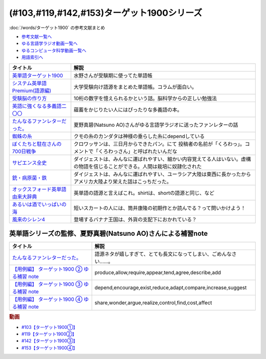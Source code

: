 .. _ターゲット1900シリーズ参考文献:

(#103,#119,#142,#153)ターゲット1900シリーズ
======================================================================================================

:doc:`/words/ターゲット1900` の参考文献まとめ

* `参考文献一覧へ </reference/>`_ 
* `ゆる言語学ラジオ動画一覧へ </videos/yurugengo_radio_list.html>`_ 
* `ゆるコンピュータ科学動画一覧へ </videos/yurucomputer_radio_list.html>`_ 
* `用語索引へ </genindex.html>`_ 

.. raw:: html

  <!--英単語ターゲット1900--><a href="https://www.amazon.co.jp/%E8%8B%B1%E5%8D%98%E8%AA%9E%E3%82%BF%E3%83%BC%E3%82%B2%E3%83%83%E3%83%881900-6%E8%A8%82%E7%89%88-%E5%A4%A7%E5%AD%A6JUKEN%E6%96%B0%E6%9B%B8-%E3%82%BF%E3%83%BC%E3%82%B2%E3%83%83%E3%83%88%E7%B7%A8%E9%9B%86%E9%83%A8/dp/4010346469?crid=OA75QELLP43V&keywords=%E3%82%BF%E3%83%BC%E3%82%B2%E3%83%83%E3%83%881900&qid=1646123379&sprefix=%E3%82%BF%E3%83%BC%E3%82%B2%E3%83%83%E3%83%88%2Caps%2C171&sr=8-1&linkCode=li1&tag=takaoutputblo-22&linkId=6e4e053296afd851b7ac5b5a390f7762&language=ja_JP&ref_=as_li_ss_il" target="_blank"><img border="0" src="//ws-fe.amazon-adsystem.com/widgets/q?_encoding=UTF8&ASIN=4010346469&Format=_SL110_&ID=AsinImage&MarketPlace=JP&ServiceVersion=20070822&WS=1&tag=takaoutputblo-22&language=ja_JP" ></a><img src="https://ir-jp.amazon-adsystem.com/e/ir?t=takaoutputblo-22&language=ja_JP&l=li1&o=9&a=4010346469" width="1" height="1" border="0" alt="" style="border:none !important; margin:0px !important;" />
  <!--システム英単語Premium(語源編)--><a href="https://www.amazon.co.jp/%E3%82%B7%E3%82%B9%E3%83%86%E3%83%A0%E8%8B%B1%E5%8D%98%E8%AA%9E-Premium-%E8%AA%9E%E6%BA%90%E7%B7%A8-%E9%9C%9C-%E5%BA%B7%E5%8F%B8/dp/4796110984?crid=2UEE6O3DAAEU&keywords=%E3%82%B7%E3%82%B9%E3%83%86%E3%83%A0%E8%8B%B1%E5%8D%98%E8%AA%9Epremium+%E8%AA%9E%E6%BA%90%E7%B7%A8&qid=1646123436&sprefix=%E3%82%B7%E3%82%B9%E3%83%86%E3%83%A0%E8%8B%B1%E5%8D%98%E8%AA%9Ep%2Caps%2C196&sr=8-1&linkCode=li1&tag=takaoutputblo-22&linkId=c5cfd7712995394be39184d42f7d68b7&language=ja_JP&ref_=as_li_ss_il" target="_blank"><img border="0" src="//ws-fe.amazon-adsystem.com/widgets/q?_encoding=UTF8&ASIN=4796110984&Format=_SL110_&ID=AsinImage&MarketPlace=JP&ServiceVersion=20070822&WS=1&tag=takaoutputblo-22&language=ja_JP" ></a><img src="https://ir-jp.amazon-adsystem.com/e/ir?t=takaoutputblo-22&language=ja_JP&l=li1&o=9&a=4796110984" width="1" height="1" border="0" alt="" style="border:none !important; margin:0px !important;" />
  <!--受験脳の作り方--><a href="https://www.amazon.co.jp/dp/4101329222?&linkCode=li1&tag=takaoutputblo-22&linkId=e2f8bc8879faba9d5c26dc90cc158c4c&language=ja_JP&ref_=as_li_ss_il" target="_blank"><img border="0" src="//ws-fe.amazon-adsystem.com/widgets/q?_encoding=UTF8&ASIN=4101329222&Format=_SL110_&ID=AsinImage&MarketPlace=JP&ServiceVersion=20070822&WS=1&tag=takaoutputblo-22&language=ja_JP" ></a><img src="https://ir-jp.amazon-adsystem.com/e/ir?t=takaoutputblo-22&language=ja_JP&l=li1&o=9&a=4101329222" width="1" height="1" border="0" alt="" style="border:none !important; margin:0px !important;" />
  <!--英語に強くなる多義語二〇〇--><a href="https://www.amazon.co.jp/%E8%8B%B1%E8%AA%9E%E3%81%AB%E5%BC%B7%E3%81%8F%E3%81%AA%E3%82%8B%E5%A4%9A%E7%BE%A9%E8%AA%9E%E4%BA%8C%E3%80%87%E3%80%87-%E3%81%A1%E3%81%8F%E3%81%BE%E6%96%B0%E6%9B%B8-%E4%BD%90%E4%B9%85%E9%96%93%E6%B2%BB-ebook/dp/B00LQ5L0Q6?_encoding=UTF8&qid=&sr=&linkCode=li1&tag=takaoutputblo-22&linkId=f6de42bd113662462fe83818b6e340ad&language=ja_JP&ref_=as_li_ss_il" target="_blank"><img border="0" src="//ws-fe.amazon-adsystem.com/widgets/q?_encoding=UTF8&ASIN=B00LQ5L0Q6&Format=_SL110_&ID=AsinImage&MarketPlace=JP&ServiceVersion=20070822&WS=1&tag=takaoutputblo-22&language=ja_JP" ></a><img src="https://ir-jp.amazon-adsystem.com/e/ir?t=takaoutputblo-22&language=ja_JP&l=li1&o=9&a=B00LQ5L0Q6" width="1" height="1" border="0" alt="" style="border:none !important; margin:0px !important;" />
  <!--蜘蛛の糸--><a href="https://amzn.to/3ckPQZJ" target="_blank"><img border="0" src="https://m.media-amazon.com/images/I/610owFTnEsL._AC_UL320_.jpg" width="100"></a>
  <!--ぼくたちと駐在さんの700日戦争--><a href="https://www.amazon.co.jp/%E3%81%BC%E3%81%8F%E3%81%9F%E3%81%A1%E3%81%A8%E9%A7%90%E5%9C%A8%E3%81%95%E3%82%93%E3%81%AE700%E6%97%A5%E6%88%A6%E4%BA%891-%E5%B0%8F%E5%AD%A6%E9%A4%A8%E6%96%87%E5%BA%AB-%E3%83%9E%E3%83%9E%E3%83%81%E3%83%A3%E3%83%AA-ebook/dp/B009QJJRRS?__mk_ja_JP=%E3%82%AB%E3%82%BF%E3%82%AB%E3%83%8A&crid=3AQHX8P36JC0&keywords=%E3%81%BC%E3%81%8F%E3%81%9F%E3%81%A1%E3%81%A8%E9%A7%90%E5%9C%A8%E3%81%95%E3%82%93%E3%81%AE700%E6%97%A5%E6%88%A6%E4%BA%89&qid=1656683279&s=books&sprefix=%E3%81%BC%E3%81%8F%E3%81%9F%E3%81%A1%E3%81%A8%E9%A7%90%E5%9C%A8%E3%81%95%E3%82%93%E3%81%AE700%E6%97%A5%E6%88%A6%E4%BA%89%2Cstripbooks%2C464&sr=1-1&linkCode=li1&tag=takaoutputblo-22&linkId=d59cc0de2cde7ec6d29c90871d08bdf9&language=ja_JP&ref_=as_li_ss_il" target="_blank"><img border="0" src="//ws-fe.amazon-adsystem.com/widgets/q?_encoding=UTF8&ASIN=B009QJJRRS&Format=_SL110_&ID=AsinImage&MarketPlace=JP&ServiceVersion=20070822&WS=1&tag=takaoutputblo-22&language=ja_JP" ></a><img src="https://ir-jp.amazon-adsystem.com/e/ir?t=takaoutputblo-22&language=ja_JP&l=li1&o=9&a=B009QJJRRS" width="1" height="1" border="0" alt="" style="border:none !important; margin:0px !important;" />
  <!--サピエンス全史--><a href="https://www.amazon.co.jp/%E3%82%B5%E3%83%94%E3%82%A8%E3%83%B3%E3%82%B9%E5%85%A8%E5%8F%B2%EF%BC%88%E4%B8%8A%EF%BC%89-%E6%96%87%E6%98%8E%E3%81%AE%E6%A7%8B%E9%80%A0%E3%81%A8%E4%BA%BA%E9%A1%9E%E3%81%AE%E5%B9%B8%E7%A6%8F-%E3%82%B5%E3%83%94%E3%82%A8%E3%83%B3%E3%82%B9%E5%85%A8%E5%8F%B2-%E6%96%87%E6%98%8E%E3%81%AE%E6%A7%8B%E9%80%A0%E3%81%A8%E4%BA%BA%E9%A1%9E%E3%81%AE%E5%B9%B8%E7%A6%8F-%E3%83%A6%E3%83%B4%E3%82%A1%E3%83%AB%E3%83%BB%E3%83%8E%E3%82%A2%E3%83%BB%E3%83%8F%E3%83%A9%E3%83%AA-ebook/dp/B01LW7JZLC?__mk_ja_JP=%E3%82%AB%E3%82%BF%E3%82%AB%E3%83%8A&crid=219Y6K6219QSV&keywords=%E3%82%B5%E3%83%94%E3%82%A8%E3%83%B3%E3%82%B9%E5%85%A8%E5%8F%B2&qid=1656683676&s=books&sprefix=%E3%82%B5%E3%83%94%E3%82%A8%E3%83%B3%E3%82%B9%E5%85%A8%E5%8F%B2%2Cstripbooks%2C185&sr=1-1&linkCode=li1&tag=takaoutputblo-22&linkId=997d37174e7ba82b654186374f60ee46&language=ja_JP&ref_=as_li_ss_il" target="_blank"><img border="0" src="//ws-fe.amazon-adsystem.com/widgets/q?_encoding=UTF8&ASIN=B01LW7JZLC&Format=_SL110_&ID=AsinImage&MarketPlace=JP&ServiceVersion=20070822&WS=1&tag=takaoutputblo-22&language=ja_JP" ></a><img src="https://ir-jp.amazon-adsystem.com/e/ir?t=takaoutputblo-22&language=ja_JP&l=li1&o=9&a=B01LW7JZLC" width="1" height="1" border="0" alt="" style="border:none !important; margin:0px !important;" />
  <!--銃・病原菌・鉄--><a href="https://www.amazon.co.jp/%E9%8A%83%E3%83%BB%E7%97%85%E5%8E%9F%E8%8F%8C%E3%83%BB%E9%89%84-%E4%B8%8A%E5%B7%BB-%E3%82%B8%E3%83%A3%E3%83%AC%E3%83%89-%E3%83%80%E3%82%A4%E3%82%A2%E3%83%A2%E3%83%B3%E3%83%89-ebook/dp/B00DNMG8Q2?__mk_ja_JP=%E3%82%AB%E3%82%BF%E3%82%AB%E3%83%8A&crid=3SYLDNB5A613K&keywords=%E9%8A%83%E3%83%BB%E7%97%85%E5%8E%9F%E8%8F%8C%E3%83%BB%E9%89%84&qid=1656683771&s=books&sprefix=%E9%8A%83+%E7%97%85%E5%8E%9F%E8%8F%8C+%E9%89%84%2Cstripbooks%2C151&sr=1-1&linkCode=li1&tag=takaoutputblo-22&linkId=aeb9d7b08d0917f8084491341407a20f&language=ja_JP&ref_=as_li_ss_il" target="_blank"><img border="0" src="//ws-fe.amazon-adsystem.com/widgets/q?_encoding=UTF8&ASIN=B00DNMG8Q2&Format=_SL110_&ID=AsinImage&MarketPlace=JP&ServiceVersion=20070822&WS=1&tag=takaoutputblo-22&language=ja_JP" ></a><img src="https://ir-jp.amazon-adsystem.com/e/ir?t=takaoutputblo-22&language=ja_JP&l=li1&o=9&a=B00DNMG8Q2" width="1" height="1" border="0" alt="" style="border:none !important; margin:0px !important;" />
  <!--風来のシレン4--><a href="https://www.amazon.co.jp/%E3%82%B9%E3%83%91%E3%82%A4%E3%82%AF-%E4%B8%8D%E6%80%9D%E8%AD%B0%E3%81%AE%E3%83%80%E3%83%B3%E3%82%B8%E3%83%A7%E3%83%B3-%E9%A2%A8%E6%9D%A5%E3%81%AE%E3%82%B7%E3%83%AC%E3%83%B34-%E7%A5%9E%E3%81%AE%E7%9C%BC%E3%81%A8%E6%82%AA%E9%AD%94%E3%81%AE%E3%83%98%E3%82%BD/dp/B002R8KR9C?__mk_ja_JP=%E3%82%AB%E3%82%BF%E3%82%AB%E3%83%8A&crid=2LPGM7N2H7AK5&keywords=%E9%A2%A8%E6%9D%A5%E3%81%AE%E3%82%B7%E3%83%AC%E3%83%B3%EF%BC%94&qid=1661270448&sprefix=%E9%A2%A8%E6%9D%A5%E3%81%AE%E3%82%B7%E3%83%AC%E3%83%B34%2Caps%2C135&sr=8-3&linkCode=li1&tag=takaoutputblo-22&linkId=423d61149133de483fc622a599452b2b&language=ja_JP&ref_=as_li_ss_il" target="_blank"><img border="0" src="//ws-fe.amazon-adsystem.com/widgets/q?_encoding=UTF8&ASIN=B002R8KR9C&Format=_SL110_&ID=AsinImage&MarketPlace=JP&ServiceVersion=20070822&WS=1&tag=takaoutputblo-22&language=ja_JP" ></a><img src="https://ir-jp.amazon-adsystem.com/e/ir?t=takaoutputblo-22&language=ja_JP&l=li1&o=9&a=B002R8KR9C" width="1" height="1" border="0" alt="" style="border:none !important; margin:0px !important;" />
  <!--オックスフォード英単語由来大辞典--><a href="https://www.amazon.co.jp/%E3%82%AA%E3%83%83%E3%82%AF%E3%82%B9%E3%83%95%E3%82%A9%E3%83%BC%E3%83%89-%E8%8B%B1%E5%8D%98%E8%AA%9E%E7%94%B1%E6%9D%A5%E5%A4%A7%E8%BE%9E%E5%85%B8-%E3%82%B0%E3%83%AA%E3%83%8B%E3%82%B9%E3%83%BB%E3%83%81%E3%83%A3%E3%83%B3%E3%83%88%E3%83%AC%E3%83%AB/dp/4864980004?__mk_ja_JP=%E3%82%AB%E3%82%BF%E3%82%AB%E3%83%8A&crid=CP0T9DK6329H&keywords=%E3%82%AA%E3%83%83%E3%82%AF%E3%82%B9%E3%83%95%E3%82%A9%E3%83%BC%E3%83%89%E8%8B%B1%E5%8D%98%E8%AA%9E%E7%94%B1%E6%9D%A5%E5%A4%A7%E8%BE%9E%E5%85%B8&qid=1660978324&sprefix=%2Caps%2C350&sr=8-1&linkCode=li1&tag=takaoutputblo-22&linkId=4c94824f83db224a8f547bf9af03aca5&language=ja_JP&ref_=as_li_ss_il" target="_blank"><img border="0" src="//ws-fe.amazon-adsystem.com/widgets/q?_encoding=UTF8&ASIN=4864980004&Format=_SL110_&ID=AsinImage&MarketPlace=JP&ServiceVersion=20070822&WS=1&tag=takaoutputblo-22&language=ja_JP" ></a><img src="https://ir-jp.amazon-adsystem.com/e/ir?t=takaoutputblo-22&language=ja_JP&l=li1&o=9&a=4864980004" width="1" height="1" border="0" alt="" style="border:none !important; margin:0px !important;" />
  <!--あるいは酒でいっぱいの海--><a href="https://www.amazon.co.jp/%E3%81%82%E3%82%8B%E3%81%84%E3%81%AF%E9%85%92%E3%81%A7%E3%81%84%E3%81%A3%E3%81%B1%E3%81%84%E3%81%AE%E6%B5%B7-%E9%9B%86%E8%8B%B1%E7%A4%BE%E6%96%87%E5%BA%AB-%E7%AD%92%E4%BA%95-%E5%BA%B7%E9%9A%86/dp/4087502236?&linkCode=li1&tag=takaoutputblo-22&linkId=c612f7660065f09f24a47e5d19f4ce85&language=ja_JP&ref_=as_li_ss_il" target="_blank"><img border="0" src="//ws-fe.amazon-adsystem.com/widgets/q?_encoding=UTF8&ASIN=4087502236&Format=_SL110_&ID=AsinImage&MarketPlace=JP&ServiceVersion=20070822&WS=1&tag=takaoutputblo-22&language=ja_JP" ></a><img src="https://ir-jp.amazon-adsystem.com/e/ir?t=takaoutputblo-22&language=ja_JP&l=li1&o=9&a=4087502236" width="1" height="1" border="0" alt="" style="border:none !important; margin:0px !important;" />

+-------------------------------------+------------------------------------------------------------------------------------------------------------------------------+
|              タイトル               |                                                             解説                                                             |
+=====================================+==============================================================================================================================+
| `英単語ターゲット1900`_             | 水野さんが受験期に使ってた単語帳                                                                                             |
+-------------------------------------+------------------------------------------------------------------------------------------------------------------------------+
| `システム英単語Premium(語源編)`_    | 大学受験向け語源をまとめた単語帳。コラムが面白い。                                                                           |
+-------------------------------------+------------------------------------------------------------------------------------------------------------------------------+
| `受験脳の作り方`_                   | 10桁の数字を憶えられるかという話。脳科学からの正しい勉強法                                                                   |
+-------------------------------------+------------------------------------------------------------------------------------------------------------------------------+
| `英語に強くなる多義語二〇〇`_       | 蘊蓄をかじりたい人にはぴったりな多義語の本。                                                                                 |
+-------------------------------------+------------------------------------------------------------------------------------------------------------------------------+
| `たんなるファンレターだった。`_     | 夏野真碧(Natsuno AO)さんがゆる言語学ラジオに送ったファンレターの話                                                           |
+-------------------------------------+------------------------------------------------------------------------------------------------------------------------------+
| `蜘蛛の糸`_                         | クモの糸のカンダタは神様の垂らした糸にdependしている                                                                         |
+-------------------------------------+------------------------------------------------------------------------------------------------------------------------------+
| `ぼくたちと駐在さんの700日戦争`_    | クロワッサンは、三日月からできたパン。にて 投稿者の名前が「くろわっ」。コメントで「くろわっさん」と呼ばれたいんだな          |
+-------------------------------------+------------------------------------------------------------------------------------------------------------------------------+
| `サピエンス全史`_                   | ダイジェストは、みんなに運ばれやすい、細かい内容覚えてる人はいない。虚構の物語を信じることができる。人間は栽培に奴隷化された |
+-------------------------------------+------------------------------------------------------------------------------------------------------------------------------+
| `銃・病原菌・鉄`_                   | ダイジェストは、みんなに運ばれやすい、ユーラシア大陸は東西に長かったからアメリカ大陸より栄えた話はこっちだった。             |
+-------------------------------------+------------------------------------------------------------------------------------------------------------------------------+
| `オックスフォード英単語由来大辞典`_ | 英単語の語源と言えばこれ。shirtは、shortの語源と同じ、など                                                                   |
+-------------------------------------+------------------------------------------------------------------------------------------------------------------------------+
| `あるいは酒でいっぱいの海`_         | 短いスカートの人には、筒井康隆の初期作とか読んでる？って問いかけよう！                                                       |
+-------------------------------------+------------------------------------------------------------------------------------------------------------------------------+
| `風来のシレン4`_                    | 登場するバナナ王国は、外貨の支配下におかれている？                                                                           |
+-------------------------------------+------------------------------------------------------------------------------------------------------------------------------+
.. _あるいは酒でいっぱいの海: https://amzn.to/3cd4D94
.. _オックスフォード英単語由来大辞典: https://amzn.to/3Cp7x5c
.. _風来のシレン4: https://amzn.to/3T60Tad

英単語シリーズの監修、夏野真碧(Natsuno AO)さんによる補習note 
----------------------------------------------------------------------------------------------------
.. raw:: html

  <!--たんなるファンレターだった。--><a href="https://note.com/natsuno_ao/n/n5c1f3ebe4a86" target="_blank"><img border="0" src="https://assets.st-note.com/img/1650558710299-pWkC2PLYTU.png?width=800" width="100"></a>
  <a href="https://note.com/natsuno_ao/n/n2bb3a18df9d3" target="_blank"><img border="0" src="https://assets.st-note.com/img/1650031910161-Rqa9AXoHWq.png?width=2000&height=2000&fit=bounds&format=jpg&quality=85" width="100"></a>
  <!--【用例編】 ターゲット1900 ③ ゆる補習 note--><a href="https://note.com/natsuno_ao/n/n88df1e208c4a" target="_blank"><img border="0" src="https://assets.st-note.com/img/1656926213895-nWYKas2WBz.png" width="100"></a>
  <!--【用例編】 ターゲット1900 ④ ゆる補習 note--><a href="https://note.com/natsuno_ao/n/n2c1919a582d2" target="_blank"><img border="0" src="https://upload.wikimedia.org/wikipedia/commons/1/10/Parliamentary_archives.jpg" width="100"></a>

+----------------------------------------------+------------------------------------------------------------------+
|                   タイトル                   |                               解説                               |
+==============================================+==================================================================+
| `たんなるファンレターだった。`_              | 語源ネタが嬉しすぎて、とても長文になってしまい、ごめんなさい……。 |
+----------------------------------------------+------------------------------------------------------------------+
| `【用例編】 ターゲット1900 ② ゆる補習 note`_ | produce,allow,require,appear,tend,agree,describe,add             |
+----------------------------------------------+------------------------------------------------------------------+
| `【用例編】 ターゲット1900 ③ ゆる補習 note`_ | depend,encourage,exist,reduce,adapt,compare,increase,suggest     |
+----------------------------------------------+------------------------------------------------------------------+
| `【用例編】 ターゲット1900 ④ ゆる補習 note`_ | share,wonder,argue,realize,control,find,cost,affect              |
+----------------------------------------------+------------------------------------------------------------------+
.. _たんなるファンレターだった。: https://note.com/natsuno_ao/n/n5c1f3ebe4a86
.. _【用例編】 ターゲット1900 ④ ゆる補習 note: https://note.com/natsuno_ao/n/n2c1919a582d2
.. _【用例編】 ターゲット1900 ③ ゆる補習 note: https://note.com/natsuno_ao/n/n88df1e208c4a
.. _銃・病原菌・鉄: https://amzn.to/3OhagQp
.. _サピエンス全史: https://amzn.to/3aEwgHy
.. _ぼくたちと駐在さんの700日戦争: https://amzn.to/3z4v8oP
.. _蜘蛛の糸: https://amzn.to/3ckPQZJ
.. _たんなるファンレターだった。: https://note.com/natsuno_ao/n/n5c1f3ebe4a86
.. _【用例編】 ターゲット1900 ② ゆる補習 note: https://note.com/natsuno_ao/n/n2bb3a18df9d3
.. _英語に強くなる多義語二〇〇: https://amzn.to/3w1wGzD
.. _受験脳の作り方: https://amzn.to/3P4cUuD
.. _システム英単語Premium(語源編): https://amzn.to/3FnkSuu
.. _英単語ターゲット1900: https://amzn.to/3P4c0OL

.. rubric:: 動画
* `#103【ターゲット1900①】`_
* `#119【ターゲット1900②】`_
* `#142【ターゲット1900③】`_
* `#153【ターゲット1900④】`_

.. _#103【ターゲット1900①】: https://www.youtube.com/watch?v=RERceQyeld0
.. _#119【ターゲット1900②】: https://www.youtube.com/watch?v=AL_XHN39DOk
.. _#142【ターゲット1900③】: https://www.youtube.com/watch?v=bV058jE8RVw
.. _#153【ターゲット1900④】: https://www.youtube.com/watch?v=1nTQkqhZQgI
